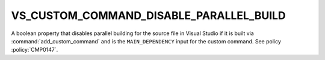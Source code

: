 VS_CUSTOM_COMMAND_DISABLE_PARALLEL_BUILD
----------------------------------------

.. versionadded:: 4.0

A boolean property that disables parallel building for the source file in
Visual Studio if it is built via :command:`add_custom_command` and is the
``MAIN_DEPENDENCY`` input for the custom command.
See policy :policy:`CMP0147`.
